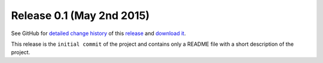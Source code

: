 .. Set the default domain and role, for limiting the markup overhead.
.. default-domain:: py
.. default-role:: any

.. _release_v0.1:

Release 0.1 (May 2nd 2015)
==========================

See GitHub for `detailed change history`_ of this `release`_ and
`download it`_.

This release is the ``initial commit`` of the project and contains only a
README file with a short description of the project.

.. _detailed change history: https://github.com/fmezou/lappupdate/compare/v0.1
.. _release: https://github.com/fmezou/lappupdate/tree/v0.1
.. _download it: https://github.com/fmezou/lappupdate/archive/v0.1.zip

